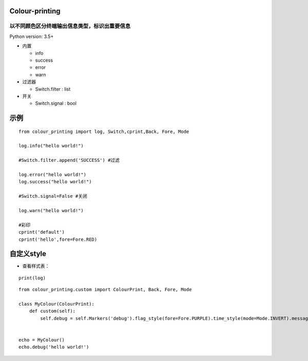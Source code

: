 ===============
Colour-printing
===============
以不同颜色区分终端输出信息类型，标识出重要信息
============================================================

Python version: 3.5+

- 内置

  + info
  + success
  + error
  + warn
- 过滤器

  + Switch.filter : list
- 开关

  + Switch.signal : bool

=====
示例
=====

::

  from colour_printing import log, Switch,cprint,Back, Fore, Mode

  log.info("hello world!")

  #Switch.filter.append('SUCCESS') #过滤

  log.error("hello world!")
  log.success("hello world!")

  #Switch.signal=False #关闭

  log.warn("hello world!")

  #彩印
  cprint('default')
  cprint('hello',fore=Fore.RED)

.. image:: ./default.png

===========
自定义style
===========

- 查看样式表：

::

 print(log)

::

  from colour_printing.custom import ColourPrint, Back, Fore, Mode

  class MyColour(ColourPrint):
      def custom(self):
          self.debug = self.Markers('debug').flag_style(fore=Fore.PURPLE).time_style(mode=Mode.INVERT).message_style(fore=Fore.YELLOW)


  echo = MyColour()
  echo.debug('hello world!')

.. image:: ./style.png
